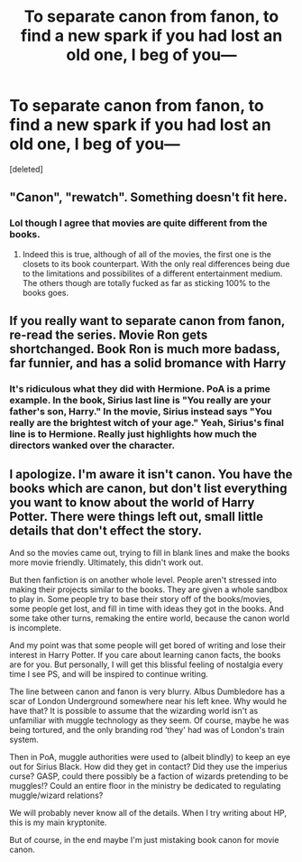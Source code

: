 #+TITLE: To separate canon from fanon, to find a new spark if you had lost an old one, I beg of you—

* To separate canon from fanon, to find a new spark if you had lost an old one, I beg of you—
:PROPERTIES:
:Score: 1
:DateUnix: 1536038707.0
:DateShort: 2018-Sep-04
:FlairText: Misc
:END:
[deleted]


** "Canon", "rewatch". Something doesn't fit here.
:PROPERTIES:
:Author: Satanniel
:Score: 22
:DateUnix: 1536041573.0
:DateShort: 2018-Sep-04
:END:

*** Lol though I agree that movies are quite different from the books.
:PROPERTIES:
:Author: saitamaonepunchforu
:Score: 2
:DateUnix: 1536053883.0
:DateShort: 2018-Sep-04
:END:

**** Indeed this is true, although of all of the movies, the first one is the closets to its book counterpart. With the only real differences being due to the limitations and possibilites of a different entertainment medium. The others though are totally fucked as far as sticking 100% to the books goes.
:PROPERTIES:
:Score: 2
:DateUnix: 1536065538.0
:DateShort: 2018-Sep-04
:END:


** If you really want to separate canon from fanon, re-read the series. Movie Ron gets shortchanged. Book Ron is much more badass, far funnier, and has a solid bromance with Harry
:PROPERTIES:
:Author: patil-triplet
:Score: 13
:DateUnix: 1536064261.0
:DateShort: 2018-Sep-04
:END:

*** It's ridiculous what they did with Hermione. PoA is a prime example. In the book, Sirius last line is "You really are your father's son, Harry." In the movie, Sirius instead says "You really are the brightest witch of your age." Yeah, Sirius's final line is to Hermione. Really just highlights how much the directors wanked over the character.
:PROPERTIES:
:Author: Lord_Anarchy
:Score: 7
:DateUnix: 1536078483.0
:DateShort: 2018-Sep-04
:END:


** I apologize. I'm aware it isn't canon. You have the books which are canon, but don't list everything you want to know about the world of Harry Potter. There were things left out, small little details that don't effect the story.

And so the movies came out, trying to fill in blank lines and make the books more movie friendly. Ultimately, this didn't work out.

But then fanfiction is on another whole level. People aren't stressed into making their projects similar to the books. They are given a whole sandbox to play in. Some people try to base their story off of the books/movies, some people get lost, and fill in time with ideas they got in the books. And some take other turns, remaking the entire world, because the canon world is incomplete.

And my point was that some people will get bored of writing and lose their interest in Harry Potter. If you care about learning canon facts, the books are for you. But personally, I will get this blissful feeling of nostalgia every time I see PS, and will be inspired to continue writing.

The line between canon and fanon is very blurry. Albus Dumbledore has a scar of London Underground somewhere near his left knee. Why would he have that? It is possible to assume that the wizarding world isn't as unfamiliar with muggle technology as they seem. Of course, maybe he was being tortured, and the only branding rod ‘they' had was of London's train system.

Then in PoA, muggle authorities were used to (albeit blindly) to keep an eye out for Sirius Black. How did they get in contact? Did they use the imperius curse? GASP, could there possibly be a faction of wizards pretending to be muggles!? Could an entire floor in the ministry be dedicated to regulating muggle/wizard relations?

We will probably never know all of the details. When I try writing about HP, this is my main kryptonite.

But of course, in the end maybe I'm just mistaking book canon for movie canon.
:PROPERTIES:
:Author: idontvapeisteam
:Score: 1
:DateUnix: 1536086050.0
:DateShort: 2018-Sep-04
:END:
